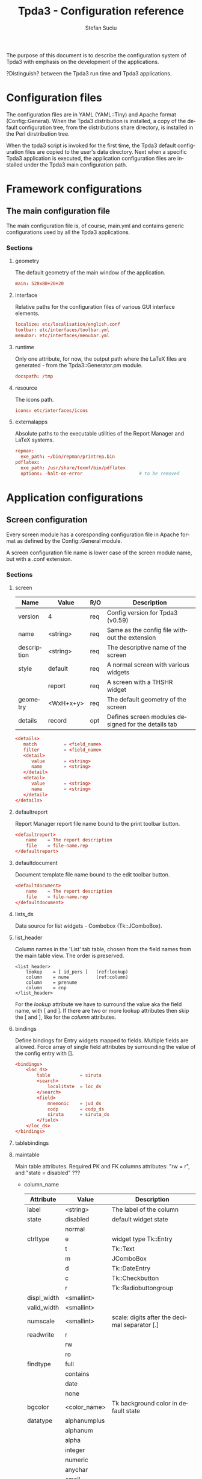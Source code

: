 #+TITLE:       Tpda3 - Configuration reference
#+DESCRIPTION: the page description, e.g.,
#+KEYWORDS:    the page keywords, e.g.,
#+AUTHOR:      Stefan Suciu
#+EMAIL:       stefan 'at' s2i2 . ro
#+LANGUAGE:    en
#+STYLE:       <link rel="stylesheet" type="text/css" href="css/org.css" />
#+OPTIONS:     ^:{}
#+STARTUP:     showall
#+STARTUP:     hidestars

The purpose of this document is to describe the configuration system
of Tpda3 with emphasis on the development of the applications.

?Distinguish? between the Tpda3 run time and Tpda3 applications.

* Configuration files

The configuration files are in YAML (YAML::Tiny) and Apache format
(Config::General). When the Tpda3 distribution is installed, a copy of
the default configuration tree, from the distributions share
directory, is installed in the Perl dirstribution tree.

When the tpda3 script is invoked for the first time, the Tpda3 default
configuration files are copied to the user's data directory. Next when
a specific Tpda3 application is executed, the application
configuration files are installed under the Tpda3 main configuration
path.

* Framework configurations
** The main configuration file

The main configuration file is, of course, main.yml and contains
generic configurations used by all the Tpda3 applications.

*** Sections
**** geometry

The default geometry of the main window of the application.

#+begin_src conf
  main: 520x80+20+20
#+end_src

**** interface

Relative paths for the configuration files of various GUI interface elements.

#+begin_src conf
  localize: etc/localisation/english.conf
  toolbar: etc/interfaces/toolbar.yml
  menubar: etc/interfaces/menubar.yml
#+end_src

**** runtime

Only one attribute, for now, the output path where the LaTeX files are
generated - from the Tpda3::Generator.pm module.

#+begin_src conf
  docspath: /tmp
#+end_src

**** resource

The icons path.

#+begin_src conf
  icons: etc/interfaces/icons
#+end_src

**** externalapps

Absolute paths to the executable utilities of the Report Manager and
LaTeX systems.

#+begin_src conf
  repman:
    exe_path: ~/bin/repman/printrep.bin
  pdflatex:
    exe_path: /usr/share/texmf/bin/pdflatex
    options: -halt-on-error                     # to be removed
#+end_src

* Application configurations
** Screen configuration

Every screen module has a coresponding configuration file in Apache
format as defined by the Config::General module.

A screen configuration file name is lower case of the screen module
name, but with a .conf extension.

*** Sections

**** screen

   |-------------+-----------+-----+-----------------------------------------------------|
   | Name        | Value     | R/O | Description                                         |
   |-------------+-----------+-----+-----------------------------------------------------|
   | version     | 4         | req | Config version for Tpda3 (v0.59)                    |
   | name        | <string>  | req | Same as the config file without the extension       |
   | description | <string>  | req | The descriptive name of the screen                  |
   | style       | default   | req | A normal screen with various widgets                |
   |             | report    | req | A screen with a THSHR widget                        |
   | geometry    | <WxH+x+y> | req | The default geometry of the screen                  |
   | details     | record    | opt | Defines screen modules designed for the details tab |
   |-------------+-----------+-----+-----------------------------------------------------|

#+begin_src conf
<details>
   match          = <field_name>
   filter         = <field_name>
   <detail>
      value       = <string>
      name        = <string>
   </detail>
   <detail>
      value       = <string>
      name        = <string>
   </detail>
</details>
#+end_src

**** defaultreport

Report Manager report file name bound to the print toolbar button.

#+begin_src conf
<defaultreport>
    name    = The report description
    file    = file-name.rep
</defaultreport>
#+end_src

**** defaultdocument

Document template file name bound to the edit toolbar button.

#+begin_src conf
<defaultdocument>
    name    = The report description
    file    = file-name.rep
</defaultdocument>
#+end_src

**** lists_ds

Data source for list widgets - Combobox (Tk::JComboBox).

**** list_header

Column names in the 'List' tab table, chosen from the field names from
the main table view. The order is preserved.

#+begin_src conf -n -r
<list_header>
    lookup    = [ id_pers ]   (ref:lookup)
    column    = nume          (ref:column)
    column    = prenume
    column    = cnp
</list_header>
#+end_src

For the [[(lookup)][lookup]] attribute we have to surround the value aka the field
name, with [ and ].  If there are two or more lookup attributes then
skip the [ and ], like for the [[(column)][column]] attributes.

**** bindings

Define bindings for Entry widgets mapped to fields. Multiple fields
are allowed.  Force array of single field attributes by surrounding
the value of the config entry with [].

#+begin_src conf
     <bindings>
         <loc_ds>
             table           = siruta
             <search>
                 localitate  = loc_ds
             </search>
             <field>
                 mnemonic    = jud_ds
                 codp        = codp_ds
                 siruta      = siruta_ds
             </field>
         </loc_ds>
     </bindings>
#+end_src

**** tablebindings

**** maintable

Main table attributes. Required PK and FK columns attributes: "rw
= r", and "state = disabled" ???

    - column_name

     |-------------+--------------+-----------------------------------------------|
     | Attribute   | Value        | Description                                   |
     |-------------+--------------+-----------------------------------------------|
     | label       | <string>     | The label of the column                       |
     |-------------+--------------+-----------------------------------------------|
     | state       | disabled     | default widget state                          |
     |             | normal       |                                               |
     |-------------+--------------+-----------------------------------------------|
     | ctrltype    | e            | widget type Tk::Entry                         |
     |             | t            | Tk::Text                                      |
     |             | m            | JComboBox                                     |
     |             | d            | Tk::DateEntry                                 |
     |             | c            | Tk::Checkbutton                               |
     |             | r            | Tk::Radiobuttongroup                          |
     |-------------+--------------+-----------------------------------------------|
     | displ_width | <smallint>   |                                               |
     |-------------+--------------+-----------------------------------------------|
     | valid_width | <smallint>   |                                               |
     |-------------+--------------+-----------------------------------------------|
     | numscale    | <smallint>   | scale: digits after the decimal separator [.] |
     |-------------+--------------+-----------------------------------------------|
     | readwrite   | r            |                                               |
     |             | rw           |                                               |
     |             | ro           |                                               |
     |-------------+--------------+-----------------------------------------------|
     | findtype    | full         |                                               |
     |             | contains     |                                               |
     |             | date         |                                               |
     |             | none         |                                               |
     |-------------+--------------+-----------------------------------------------|
     | bgcolor     | <color_name> | Tk background color in default state          |
     |-------------+--------------+-----------------------------------------------|
     | datatype    | alphanumplus |                                               |
     |             | alphanum     |                                               |
     |             | alpha        |                                               |
     |             | integer      |                                               |
     |             | numeric      |                                               |
     |             | anychar      |                                               |
     |             | email        |                                               |
     |             | date         |                                               |
     |-------------+--------------+-----------------------------------------------|


   - column_name

     |-------------+-------------------+-----------------------------------------------|
     | Attribute   | Value             | Description                                   |
     |-------------+-------------------+-----------------------------------------------|
     | id          | <pos>             | Position in the TM table (from 0)             |
     |-------------+-------------------+-----------------------------------------------|
     | label       | <string>          | The label of the column                       |
     |-------------+-------------------+-----------------------------------------------|
     | displ_width | <smallint>        |                                               |
     |-------------+-------------------+-----------------------------------------------|
     | valid_width | <smallint>        |                                               |
     |-------------+-------------------+-----------------------------------------------|
     | readwrite   | rw                | read and write                                |
     |             | ro                | read only                                     |
     |-------------+-------------------+-----------------------------------------------|
     | tag         | ro_center         | column tags, see Tpda3::Tk::TM                |
     |             | find_left         |                                               |
     |             | find_center       |                                               |
     |             | find_right        |                                               |
     |             | ro_left           |                                               |
     |             | ro_center         |                                               |
     |             | ro_right          |                                               |
     |             | enter_left        |                                               |
     |             | enter_center      |                                               |
     |             | enter_right       |                                               |
     |             | enter_center_blue |                                               |
     |-------------+-------------------+-----------------------------------------------|
     | numscale    | <smallint>        | scale: digits after the decimal separator [.] |
     |-------------+-------------------+-----------------------------------------------|
     | datatype    | alphanumplus      |                                               |
     |             | alphanum          |                                               |
     |             | alpha             |                                               |
     |             | integer           |                                               |
     |             | numeric           |                                               |
     |             | anychar           |                                               |
     |             | email             |                                               |
     |             | date              |                                               |
     |-------------+-------------------+-----------------------------------------------|

* Anexa

#+begin_src bash
.tpda3/
├── apps
│   ├── test-tk
│   └── test-wx
├── cm
│   ├── data
│   │   ├── COPYING
│   │   ├── ...
│   │   ├── country.dat
│   └── sql
│       └── classicmodels-si.sql
├── etc
│   ├── default.yml
│   ├── interfaces
│   │   ├── icons
│   │   │   ├── actattach16.gif
│   │   │   ├── ...
│   │   │   └── README
│   │   ├── menubar_ro.yml
│   │   ├── menubar.yml
│   │   ├── toolbar_ro.yml
│   │   └── toolbar.yml
│   ├── localisation
│   │   ├── english.conf
│   │   └── romanian.conf
│   ├── log.conf
│   ├── main.yml
│   └── xresource.xrdb
├── help
│   ├── ghid.html
│   └── guide.htb
├── license
│   └── gpl.txt
├── scr
│   ├── repman.conf
│   └── reports.conf
├── tpda3.ico
└── tpda3.png
#+end_src
